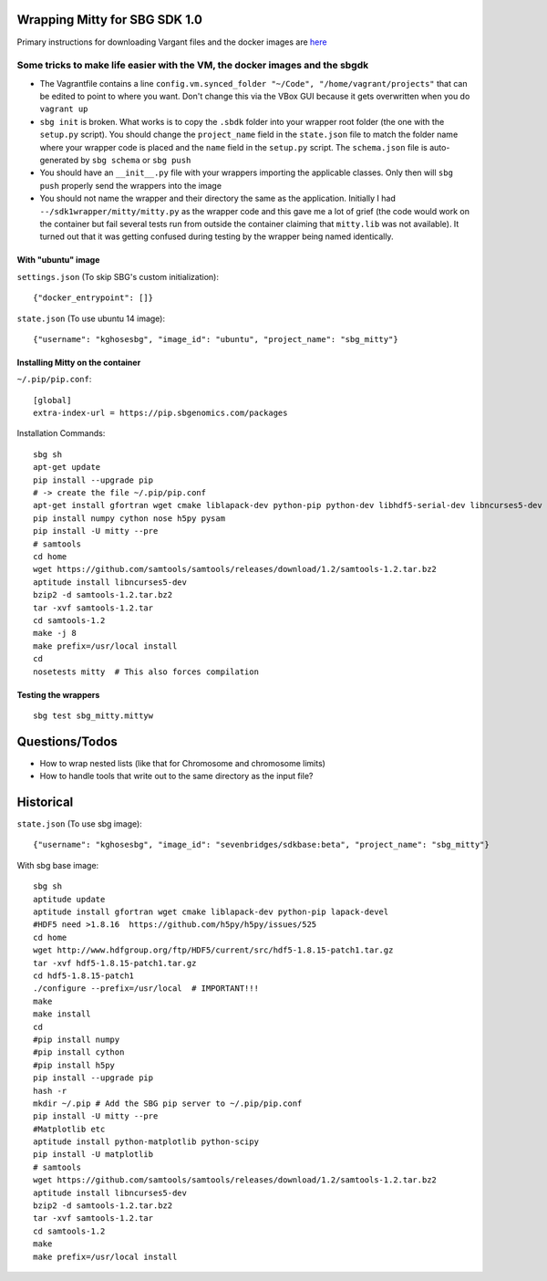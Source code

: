 Wrapping Mitty for SBG SDK 1.0
------------------------------

Primary instructions for downloading Vargant files and the docker images are here_

.. _here: https://docs.sbgenomics.com/display/developerhub/SDK+Version+1.0

Some tricks to make life easier with the VM, the docker images and the sbgdk
............................................................................

- The Vagrantfile contains a line ``config.vm.synced_folder "~/Code", "/home/vagrant/projects"``
  that can be edited to point to where you want. Don't change this via the VBox GUI because it gets
  overwritten when you do ``vagrant up``

- ``sbg init`` is broken. What works is to copy the ``.sbdk`` folder into your wrapper root folder (the one with the
  ``setup.py`` script). You should change the ``project_name`` field in the ``state.json`` file to match the folder name
  where your wrapper code is placed and the ``name`` field in the ``setup.py`` script.
  The ``schema.json`` file is auto-generated by ``sbg schema`` or ``sbg push``

- You should have an ``__init__.py`` file with your wrappers importing the applicable classes. Only then will ``sbg push``
  properly send the wrappers into the image

- You should not name the wrapper and their directory the same as the application. Initially I had
  ``--/sdk1wrapper/mitty/mitty.py`` as the wrapper code and this gave me a lot of grief (the code would work on the
  container but fail several tests run from outside the container claiming that ``mitty.lib`` was not available). It
  turned out that it was getting confused during testing by the wrapper being named identically.


With "ubuntu" image
+++++++++++++++++++

``settings.json`` (To skip SBG's custom initialization)::

  {"docker_entrypoint": []}

``state.json`` (To use ubuntu 14 image)::

  {"username": "kghosesbg", "image_id": "ubuntu", "project_name": "sbg_mitty"}


Installing Mitty on the container
+++++++++++++++++++++++++++++++++

``~/.pip/pip.conf``::

  [global]
  extra-index-url = https://pip.sbgenomics.com/packages

Installation Commands::

  sbg sh
  apt-get update
  pip install --upgrade pip
  # -> create the file ~/.pip/pip.conf
  apt-get install gfortran wget cmake liblapack-dev python-pip python-dev libhdf5-serial-dev libncurses5-dev python-matplotlib python-scipy
  pip install numpy cython nose h5py pysam
  pip install -U mitty --pre
  # samtools
  cd home
  wget https://github.com/samtools/samtools/releases/download/1.2/samtools-1.2.tar.bz2
  aptitude install libncurses5-dev
  bzip2 -d samtools-1.2.tar.bz2
  tar -xvf samtools-1.2.tar
  cd samtools-1.2
  make -j 8
  make prefix=/usr/local install
  cd
  nosetests mitty  # This also forces compilation


Testing the wrappers
++++++++++++++++++++

::

  sbg test sbg_mitty.mittyw


Questions/Todos
---------------
- How to wrap nested lists (like that for Chromosome and chromosome limits)
- How to handle tools that write out to the same directory as the input file?


Historical
----------

``state.json`` (To use sbg image)::

  {"username": "kghosesbg", "image_id": "sevenbridges/sdkbase:beta", "project_name": "sbg_mitty"}


With sbg base image::

  sbg sh
  aptitude update
  aptitude install gfortran wget cmake liblapack-dev python-pip lapack-devel
  #HDF5 need >1.8.16  https://github.com/h5py/h5py/issues/525
  cd home
  wget http://www.hdfgroup.org/ftp/HDF5/current/src/hdf5-1.8.15-patch1.tar.gz
  tar -xvf hdf5-1.8.15-patch1.tar.gz
  cd hdf5-1.8.15-patch1
  ./configure --prefix=/usr/local  # IMPORTANT!!!
  make
  make install
  cd
  #pip install numpy
  #pip install cython
  #pip install h5py
  pip install --upgrade pip
  hash -r
  mkdir ~/.pip # Add the SBG pip server to ~/.pip/pip.conf
  pip install -U mitty --pre
  #Matplotlib etc
  aptitude install python-matplotlib python-scipy
  pip install -U matplotlib
  # samtools
  wget https://github.com/samtools/samtools/releases/download/1.2/samtools-1.2.tar.bz2
  aptitude install libncurses5-dev
  bzip2 -d samtools-1.2.tar.bz2
  tar -xvf samtools-1.2.tar
  cd samtools-1.2
  make
  make prefix=/usr/local install